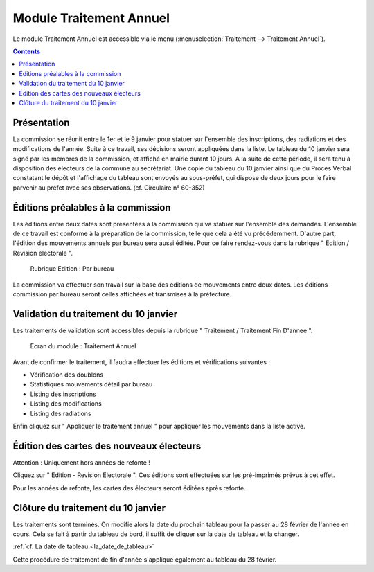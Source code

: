 .. _traitements_module_traitement_annuel:

########################
Module Traitement Annuel
########################

Le module Traitement Annuel est accessible via le menu
(:menuselection:`Traitement --> Traitement Annuel`).

.. image:: a_module_traitement_fin_d_annee_menu.png

.. contents::


Présentation
============

La commission se réunit entre le 1er et le 9 janvier pour statuer sur
l'ensemble des inscriptions, des radiations et des modifications de l'année.
Suite à ce travail, ses décisions seront appliquées dans la liste. Le tableau
du 10 janvier sera signé par les membres de la commission, et affiché en mairie
durant 10 jours. A la suite de cette période, il sera tenu à disposition des
électeurs de la commune au secrétariat. Une copie du tableau du 10 janvier
ainsi que du Procès Verbal constatant le dépôt et l'affichage du tableau sont
envoyés au sous-préfet, qui dispose de deux jours pour le faire parvenir au
préfet avec ses observations. (cf. Circulaire n° 60-352)

Éditions préalables à la commission
===================================

Les éditions entre deux dates sont présentées à la commission qui va statuer
sur l'ensemble des demandes. L'ensemble de ce travail est conforme à la
préparation de la commission, telle que cela a été vu précédemment. D'autre
part, l'édition des mouvements annuels par bureau sera aussi éditée. Pour
ce faire rendez-vous dans la rubrique " Edition / Révision électorale ".

.. figure:: a_module_traitement_fin_d_annee_edition_parbureau.png

    Rubrique Edition : Par bureau

La commission va effectuer son travail sur la base des éditions de mouvements
entre deux dates. Les éditions commission par bureau seront celles affichées et
transmises à la préfecture.

Validation du traitement du 10 janvier
======================================

Les traitements de validation sont accessibles depuis la rubrique
" Traitement / Traitement Fin D'annee ".

.. figure:: a_module_traitement_fin_d_annee.png

    Ecran du module : Traitement Annuel

Avant de confirmer le traitement, il faudra effectuer les éditions et
vérifications suivantes :

* Vérification des doublons

* Statistiques mouvements détail par bureau

* Listing des inscriptions

* Listing des modifications

* Listing des radiations

Enfin cliquez sur " Appliquer le traitement annuel " pour appliquer les mouvements dans
la liste active.

Édition des cartes des nouveaux électeurs
=========================================

Attention : Uniquement hors années de refonte !

Cliquez sur " Edition - Revision Electorale ". Ces éditions sont
effectuées sur les pré-imprimés prévus à cet effet.

Pour les années de refonte, les cartes des électeurs seront éditées après
refonte.

Clôture du traitement du 10 janvier
===================================

Les traitements sont terminés. On modifie alors la date du prochain tableau
pour la passer au 28 février de l'année en cours. Cela se fait à partir du
tableau de bord, il suffit de cliquer sur la date de tableau et la changer.

:ref:`cf. La date de tableau.<la_date_de_tableau>`

Cette procédure de traitement de fin d'année s'applique également au
tableau du 28 février.


